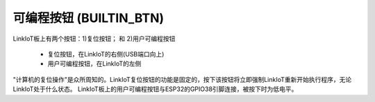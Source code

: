 .. _onboard_button:

=====================
可编程按钮 (BUILTIN_BTN)
=====================

LinkIoT板上有两个按钮：1)复位按钮； 和 2)用户可编程按钮

    * 复位按钮，在LinkIoT的右侧(USB端口向上)
    * 用户可编程按钮，在LinkIoT的左侧

"计算机的复位操作"是众所周知的。LinkIoT复位按钮的功能是固定的，按下该按钮将立即强制LinkIoT重新开始执行程序，无论LinkIoT处于什么状态。
LinkIoT板上的用户可编程按钮与ESP32的GPIO38引脚连接，被按下时为低电平。

 

